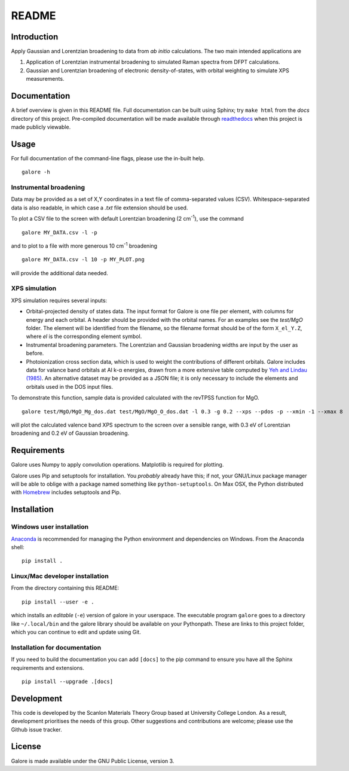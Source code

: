 README
======

Introduction
------------

Apply Gaussian and Lorentzian broadening to data from *ab initio*
calculations. The two main intended applications are

1. Application of Lorentzian instrumental broadening to simulated Raman
   spectra from DFPT calculations.
2. Gaussian and Lorentzian broadening of electronic density-of-states,
   with orbital weighting to simulate XPS measurements.


Documentation
-------------

A brief overview is given in this README file.
Full documentation can be built using Sphinx; try ``make html`` from
the *docs* directory of this project.
Pre-compiled documentation will be made available through `readthedocs
<https://readthedocs.org>`__ when this project is made publicly
viewable.

Usage
-----

For full documentation of the command-line flags, please use the
in-built help.

::

    galore -h

Instrumental broadening
^^^^^^^^^^^^^^^^^^^^^^^

Data may be provided as a set of X,Y coordinates in a text file of
comma-separated values (CSV).
Whitespace-separated data is also readable, in which case a *.txt*
file extension should be used.

To plot a CSV file to the screen with default Lorentzian broadening (2
cm\ :sup:`-1`), use the command

::

    galore MY_DATA.csv -l -p

and to plot to a file with more generous 10 cm\ :sup:`-1` broadening

::

    galore MY_DATA.csv -l 10 -p MY_PLOT.png

will provide the additional data needed. 

XPS simulation
^^^^^^^^^^^^^^

XPS simulation requires several inputs:

- Orbital-projected density of states data. The input format for
  Galore is one file per element, with columns for energy and each
  orbital. A header should be provided with the orbital names. For an
  examples see the *test/MgO* folder. The element will be identified
  from the filename, so the filename format should be of the form
  ``X_el_Y.Z``, where `el` is the corresponding element symbol.
- Instrumental broadening parameters. The Lorentzian and Gaussian
  broadening widths are input by the user as before.
- Photoionization cross section data, which is used to weight the
  contributions of different orbitals. Galore includes data for
  valance band orbitals at Al k-α energies, drawn from a more
  extensive table computed by
  `Yeh and Lindau (1985) <https://doi.org/10.1016/0092-640X(85)90016-6>`__.
  An alternative dataset may be provided as a JSON file; it is only
  necessary to include the elements and orbitals used in the DOS input
  files.

To demonstrate this function, sample data is provided calculated with
the revTPSS function for MgO.

::

    galore test/MgO/MgO_Mg_dos.dat test/MgO/MgO_O_dos.dat -l 0.3 -g 0.2 --xps --pdos -p --xmin -1 --xmax 8

will plot the calculated valence band XPS spectrum to the screen over
a sensible range, with 0.3 eV of Lorentzian broadening and 0.2 eV of
Gaussian broadening.

Requirements
------------

Galore uses Numpy to apply convolution operations. Matplotlib is
required for plotting.

Galore uses Pip and setuptools for installation. You *probably* already
have this; if not, your GNU/Linux package manager will be able to oblige
with a package named something like ``python-setuptools``. On Max OSX,
the Python distributed with `Homebrew <http://brew.sh>`__ includes
setuptools and Pip.

Installation
------------

Windows user installation
^^^^^^^^^^^^^^^^^^^^^^^^^

`Anaconda <https://www.continuum.io/downloads>`__ is recommended for
managing the Python environment and dependencies on Windows. From the
Anaconda shell:

::

    pip install .

Linux/Mac developer installation
^^^^^^^^^^^^^^^^^^^^^^^^^^^^^^^^

From the directory containing this README:

::

    pip install --user -e .

which installs an *editable* (``-e``) version of galore in your
userspace. The executable program ``galore`` goes to a directory like
``~/.local/bin`` and the galore library should be available on your
Pythonpath. These are links to this project folder, which you can
continue to edit and update using Git.

Installation for documentation
^^^^^^^^^^^^^^^^^^^^^^^^^^^^^^

If you need to build the documentation you can add ``[docs]`` to the
pip command to ensure you have all the Sphinx requirements and
extensions.

::

   pip install --upgrade .[docs]

Development
-----------

This code is developed by the Scanlon Materials Theory Group based at
University College London. As a result, development prioritises the
needs of this group. Other suggestions and contributions are welcome;
please use the Github issue tracker.

License
-------

Galore is made available under the GNU Public License, version 3.
